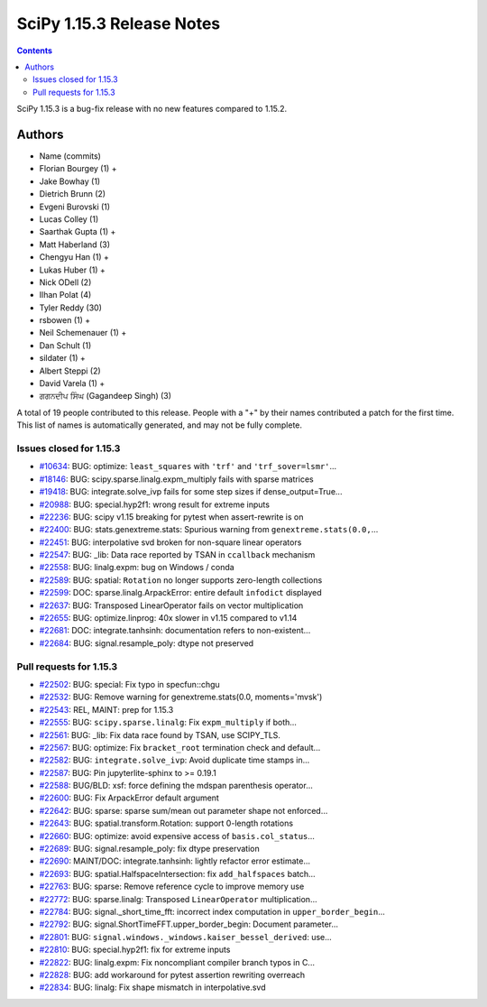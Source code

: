 ==========================
SciPy 1.15.3 Release Notes
==========================

.. contents::

SciPy 1.15.3 is a bug-fix release with no new features
compared to 1.15.2.



Authors
=======
* Name (commits)
* Florian Bourgey (1) +
* Jake Bowhay (1)
* Dietrich Brunn (2)
* Evgeni Burovski (1)
* Lucas Colley (1)
* Saarthak Gupta (1) +
* Matt Haberland (3)
* Chengyu Han (1) +
* Lukas Huber (1) +
* Nick ODell (2)
* Ilhan Polat (4)
* Tyler Reddy (30)
* rsbowen (1) +
* Neil Schemenauer (1) +
* Dan Schult (1)
* sildater (1) +
* Albert Steppi (2)
* David Varela (1) +
* ਗਗਨਦੀਪ ਸਿੰਘ (Gagandeep Singh) (3)

A total of 19 people contributed to this release.
People with a "+" by their names contributed a patch for the first time.
This list of names is automatically generated, and may not be fully complete.


Issues closed for 1.15.3
------------------------

* `#10634 <https://github.com/scipy/scipy/issues/10634>`__: BUG: optimize: ``least_squares`` with ``'trf'`` and ``'trf_sover=lsmr'``...
* `#18146 <https://github.com/scipy/scipy/issues/18146>`__: BUG: scipy.sparse.linalg.expm_multiply fails with sparse matrices
* `#19418 <https://github.com/scipy/scipy/issues/19418>`__: BUG: integrate.solve_ivp fails for some step sizes if dense_output=True...
* `#20988 <https://github.com/scipy/scipy/issues/20988>`__: BUG: special.hyp2f1: wrong result for extreme inputs
* `#22236 <https://github.com/scipy/scipy/issues/22236>`__: BUG: scipy v1.15 breaking for pytest when assert-rewrite is on
* `#22400 <https://github.com/scipy/scipy/issues/22400>`__: BUG: stats.genextreme.stats: Spurious warning from ``genextreme.stats(0.0,``...
* `#22451 <https://github.com/scipy/scipy/issues/22451>`__: BUG: interpolative svd broken for non-square linear operators
* `#22547 <https://github.com/scipy/scipy/issues/22547>`__: BUG: _lib: Data race reported by TSAN in ``ccallback`` mechanism
* `#22558 <https://github.com/scipy/scipy/issues/22558>`__: BUG: linalg.expm: bug on Windows / conda
* `#22589 <https://github.com/scipy/scipy/issues/22589>`__: BUG: spatial: ``Rotation`` no longer supports zero-length collections
* `#22599 <https://github.com/scipy/scipy/issues/22599>`__: DOC: sparse.linalg.ArpackError: entire default ``infodict`` displayed
* `#22637 <https://github.com/scipy/scipy/issues/22637>`__: BUG: Transposed LinearOperator fails on vector multiplication
* `#22655 <https://github.com/scipy/scipy/issues/22655>`__: BUG: optimize.linprog: 40x slower in v1.15 compared to v1.14
* `#22681 <https://github.com/scipy/scipy/issues/22681>`__: DOC: integrate.tanhsinh: documentation refers to non-existent...
* `#22684 <https://github.com/scipy/scipy/issues/22684>`__: BUG: signal.resample_poly: dtype not preserved


Pull requests for 1.15.3
------------------------

* `#22502 <https://github.com/scipy/scipy/pull/22502>`__: BUG: special: Fix typo in specfun::chgu
* `#22532 <https://github.com/scipy/scipy/pull/22532>`__: BUG: Remove warning for genextreme.stats(0.0, moments='mvsk')
* `#22543 <https://github.com/scipy/scipy/pull/22543>`__: REL, MAINT: prep for 1.15.3
* `#22555 <https://github.com/scipy/scipy/pull/22555>`__: BUG: ``scipy.sparse.linalg``\ : Fix ``expm_multiply`` if both...
* `#22561 <https://github.com/scipy/scipy/pull/22561>`__: BUG: _lib: Fix data race found by TSAN, use SCIPY_TLS.
* `#22567 <https://github.com/scipy/scipy/pull/22567>`__: BUG: optimize: Fix ``bracket_root`` termination check and default...
* `#22582 <https://github.com/scipy/scipy/pull/22582>`__: BUG: ``integrate.solve_ivp``\ : Avoid duplicate time stamps in...
* `#22587 <https://github.com/scipy/scipy/pull/22587>`__: BUG: Pin jupyterlite-sphinx to >= 0.19.1
* `#22588 <https://github.com/scipy/scipy/pull/22588>`__: BUG/BLD: xsf: force defining the mdspan parenthesis operator...
* `#22600 <https://github.com/scipy/scipy/pull/22600>`__: BUG: Fix ArpackError default argument
* `#22642 <https://github.com/scipy/scipy/pull/22642>`__: BUG: sparse: sparse sum/mean out parameter shape not enforced...
* `#22643 <https://github.com/scipy/scipy/pull/22643>`__: BUG: spatial.transform.Rotation: support 0-length rotations
* `#22660 <https://github.com/scipy/scipy/pull/22660>`__: BUG: optimize: avoid expensive access of ``basis.col_status``...
* `#22689 <https://github.com/scipy/scipy/pull/22689>`__: BUG: signal.resample_poly: fix dtype preservation
* `#22690 <https://github.com/scipy/scipy/pull/22690>`__: MAINT/DOC: integrate.tanhsinh: lightly refactor error estimate...
* `#22693 <https://github.com/scipy/scipy/pull/22693>`__: BUG: spatial.HalfspaceIntersection: fix ``add_halfspaces`` batch...
* `#22763 <https://github.com/scipy/scipy/pull/22763>`__: BUG: sparse: Remove reference cycle to improve memory use
* `#22772 <https://github.com/scipy/scipy/pull/22772>`__: BUG: sparse.linalg: Transposed ``LinearOperator`` multiplication...
* `#22784 <https://github.com/scipy/scipy/pull/22784>`__: BUG: signal._short_time_fft: incorrect index computation in ``upper_border_begin``...
* `#22792 <https://github.com/scipy/scipy/pull/22792>`__: BUG: signal.ShortTimeFFT.upper_border_begin: Document parameter...
* `#22801 <https://github.com/scipy/scipy/pull/22801>`__: BUG: ``signal.windows._windows.kaiser_bessel_derived``\ : use...
* `#22810 <https://github.com/scipy/scipy/pull/22810>`__: BUG: special.hyp2f1: fix for extreme inputs
* `#22822 <https://github.com/scipy/scipy/pull/22822>`__: BUG: linalg.expm: Fix noncompliant compiler branch typos in C...
* `#22828 <https://github.com/scipy/scipy/pull/22828>`__: BUG: add workaround for pytest assertion rewriting overreach
* `#22834 <https://github.com/scipy/scipy/pull/22834>`__: BUG: linalg: Fix shape mismatch in interpolative.svd
